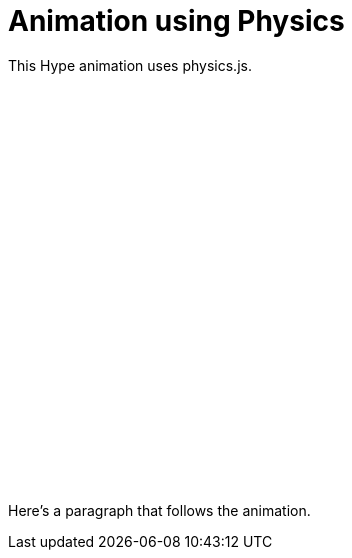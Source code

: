 = Animation using Physics

This Hype animation uses physics.js.
// passthrough HTML so that an object tag is inserted. <img> tag won't work:
++++
<div id="sfphysics_hype_container" style="margin:0px;position:relative;width:600px;height:400px;overflow:hidden;" aria-live="polite">
  <script type="text/javascript" charset="utf-8" src="sf-physics.hyperesources/sfphysics_hype_generated_script.js?85671"></script>
</div>
++++
Here's a paragraph that follows the animation.
